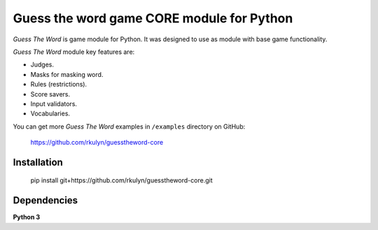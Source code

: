 ====================================================================
Guess the word game CORE module for Python
====================================================================

*Guess The Word* is game module for Python.
It was designed to use as module with base game functionality.

*Guess The Word* module key features are:

+ Judges.
+ Masks for masking word.
+ Rules (restrictions).
+ Score savers.
+ Input validators.
+ Vocabularies.

You can get more *Guess The Word* examples in ``/examples`` directory on
GitHub:

    https://github.com/rkulyn/guesstheword-core

Installation
------------

    pip install git+https://github.com/rkulyn/guesstheword-core.git


Dependencies
------------

**Python 3** 
